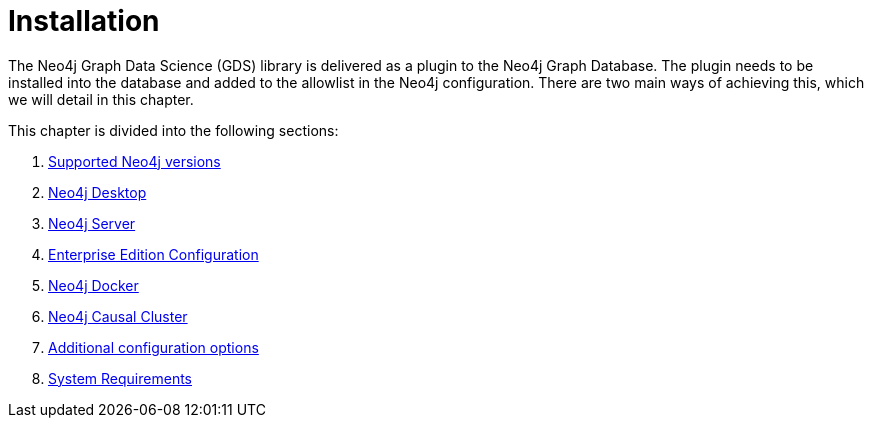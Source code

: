 [[installation]]
= Installation
:description: This chapter provides instructions for installation and basic usage of the Neo4j Graph Data Science library.


The Neo4j Graph Data Science (GDS) library is delivered as a plugin to the Neo4j Graph Database.
The plugin needs to be installed into the database and added to the allowlist in the Neo4j configuration.
There are two main ways of achieving this, which we will detail in this chapter.


This chapter is divided into the following sections:

. xref::installation/supported-neo4j-versions.adoc[Supported Neo4j versions]
. xref::installation/neo4j-desktop.adoc[Neo4j Desktop]
. xref::installation/neo4j-server.adoc[Neo4j Server]
. xref::installation/installation-enterprise-edition.adoc[Enterprise Edition Configuration]
. xref::installation/installation-docker.adoc[Neo4j Docker]
. xref::installation/installation-causal-cluster.adoc[Neo4j Causal Cluster]
. xref::installation/additional-config-parameters.adoc[Additional configuration options]
. xref::installation/System-requirements.adoc[System Requirements]


